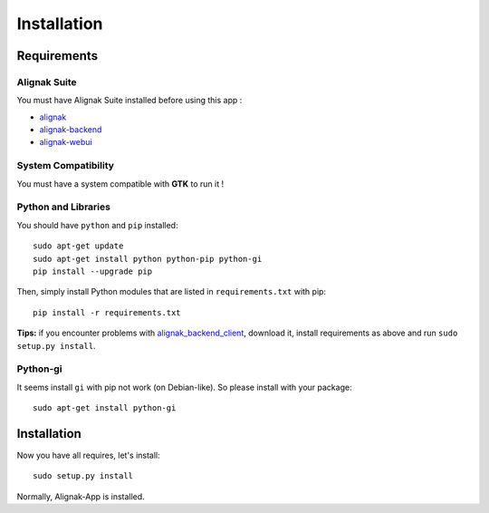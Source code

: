 .. _install:

Installation
============

Requirements
------------

Alignak Suite
~~~~~~~~~~~~~

You must have Alignak Suite installed before using this app :

* `alignak`_
* `alignak-backend`_
* `alignak-webui`_ 

System Compatibility
~~~~~~~~~~~~~~~~~~~~

You must have a system compatible with **GTK** to run it !

Python and Libraries
~~~~~~~~~~~~~~~~~~~~

You should have ``python`` and ``pip`` installed::

    sudo apt-get update
    sudo apt-get install python python-pip python-gi
    pip install --upgrade pip

Then, simply install Python modules that are listed in ``requirements.txt`` with pip::

    pip install -r requirements.txt

**Tips:** if you encounter problems with `alignak_backend_client`_, download it, install requirements as above and run ``sudo setup.py install``.

Python-gi
~~~~~~~~~~~~

It seems install ``gi`` with pip not work (on Debian-like). So please install with your package::

   sudo apt-get install python-gi
 
Installation
------------

Now you have all requires, let's install::

    sudo setup.py install

Normally, Alignak-App is installed.

.. _alignak: http://alignak-monitoring.github.io/
.. _alignak-backend: http://alignak-backend.readthedocs.io/en/latest/
.. _alignak-webui: http://alignak-web-ui.readthedocs.io/en/latest/
.. _alignak_backend_client: https://github.com/Alignak-monitoring-contrib/alignak-backend-client
